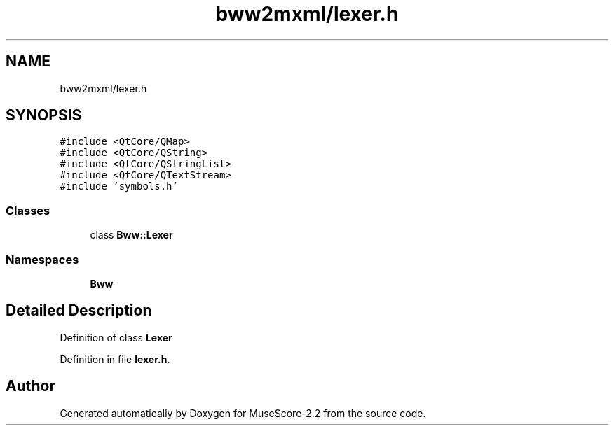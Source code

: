 .TH "bww2mxml/lexer.h" 3 "Mon Jun 5 2017" "MuseScore-2.2" \" -*- nroff -*-
.ad l
.nh
.SH NAME
bww2mxml/lexer.h
.SH SYNOPSIS
.br
.PP
\fC#include <QtCore/QMap>\fP
.br
\fC#include <QtCore/QString>\fP
.br
\fC#include <QtCore/QStringList>\fP
.br
\fC#include <QtCore/QTextStream>\fP
.br
\fC#include 'symbols\&.h'\fP
.br

.SS "Classes"

.in +1c
.ti -1c
.RI "class \fBBww::Lexer\fP"
.br
.in -1c
.SS "Namespaces"

.in +1c
.ti -1c
.RI " \fBBww\fP"
.br
.in -1c
.SH "Detailed Description"
.PP 
Definition of class \fBLexer\fP 
.PP
Definition in file \fBlexer\&.h\fP\&.
.SH "Author"
.PP 
Generated automatically by Doxygen for MuseScore-2\&.2 from the source code\&.
